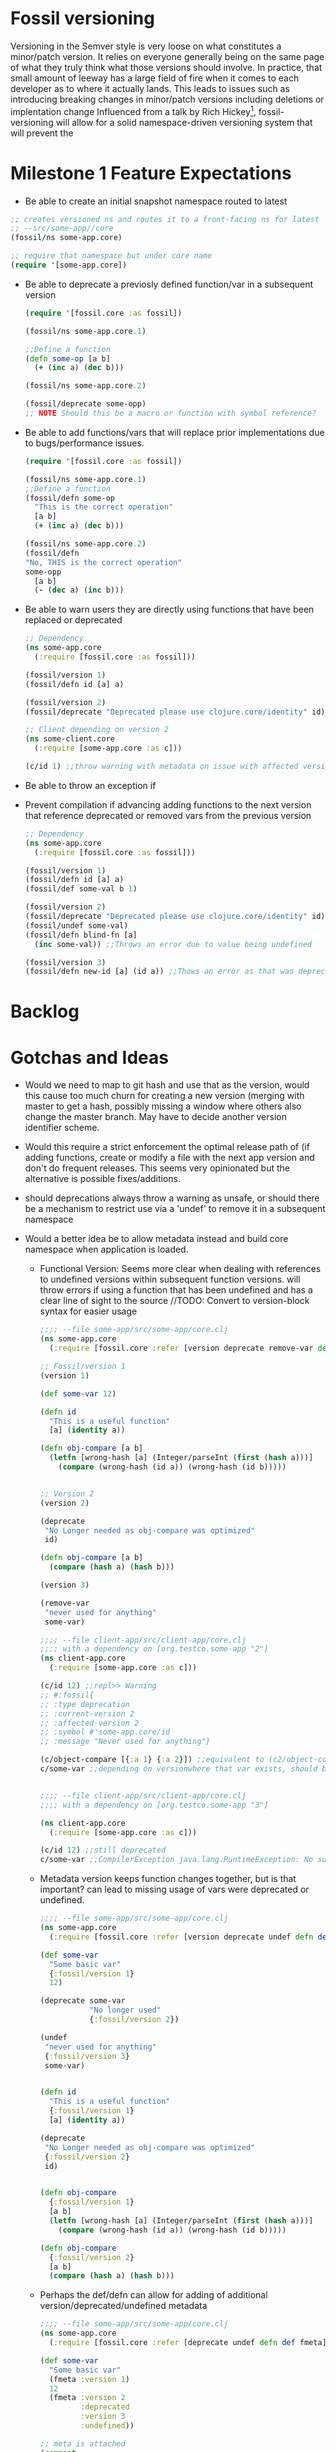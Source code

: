 * Fossil versioning
  Versioning in the Semver style is very loose on what constitutes a minor/patch
  version. It relies on everyone generally being on the same page of what they
  truly think what those versions should involve. In practice, that small amount
  of leeway has a large field of fire when it comes to each developer as to
  where it actually lands. This leads to issues such as introducing breaking
  changes in minor/patch versions including deletions or implentation change Influenced from a talk
  by Rich Hickey[fn:1], fossil-versioning will allow for a solid
  namespace-driven versioning system that will prevent the

* Milestone 1 Feature Expectations
  - Be able to create an initial snapshot namespace routed to latest
  #+BEGIN_SRC clojure
    ;; creates versioned ns and routes it to a front-facing ns for latest
    ;; --src/some-app//core
    (fossil/ns some-app.core)

    ;; require that namespace but under core name
    (require '[some-app.core])
  #+END_SRC
  - Be able to deprecate a previosly defined function/var in a subsequent version
    #+BEGIN_SRC clojure
      (require '[fossil.core :as fossil])

      (fossil/ns some-app.core.1)

      ;;Define a function
      (defn some-op [a b]
        (+ (inc a) (dec b)))

      (fossil/ns some-app.core.2)

      (fossil/deprecate some-opp)
      ;; NOTE Should this be a macro or function with symbol reference?
    #+END_SRC
  - Be able to add functions/vars that will replace prior implementations due to
    bugs/performance issues.
    #+BEGIN_SRC clojure
      (require '[fossil.core :as fossil])

      (fossil/ns some-app.core.1)
      ;;Define a function
      (fossil/defn some-op
        "This is the correct operation"
        [a b]
        (+ (inc a) (dec b)))

      (fossil/ns some-app.core.2)
      (fossil/defn
      "No, THIS is the correct operation"
      some-opp
        [a b]
        (- (dec a) (inc b)))
    #+END_SRC
  - Be able to warn users they are directly using functions that have been
    replaced or deprecated
    #+BEGIN_SRC clojure
      ;; Dependency
      (ns some-app.core
        (:require [fossil.core :as fossil]))

      (fossil/version 1)
      (fossil/defn id [a] a)

      (fossil/version 2)
      (fossil/deprecate "Deprecated please use clojure.core/identity" id)

      ;; Client depending on version 2
      (ns some-client.core
        (:require [some-app.core :as c]))

      (c/id 1) ;;throw warning with metadata on issue with affected version and message
    #+END_SRC
  - Be able to throw an exception if
  - Prevent compilation if advancing adding functions to the next version that
    reference deprecated or removed vars from the previous version
    #+BEGIN_SRC clojure
      ;; Dependency
      (ns some-app.core
        (:require [fossil.core :as fossil]))

      (fossil/version 1)
      (fossil/defn id [a] a)
      (fossil/def some-val b 1)

      (fossil/version 2)
      (fossil/deprecate "Deprecated please use clojure.core/identity" id)
      (fossil/undef some-val)
      (fossil/defn blind-fn [a]
        (inc some-val)) ;;Throws an error due to value being undefined

      (fossil/version 3)
      (fossil/defn new-id [a] (id a)) ;;Thows an error as that was deprecated in version 2.
    #+END_SRC

* Backlog
* Gotchas and Ideas
  - Would we need to map to git hash and use that as the version, would this
    cause too much churn for creating a new version (merging with master to get
    a hash, possibly missing a window where others also change the master
    branch. May have to decide another version identifier scheme.
  - Would this require a strict enforcement the optimal release path of (if
    adding functions, create or modify a file with the next app version and
    don't do frequent releases.  This seems very opinionated but the alternative
    is possible fixes/additions.
  - should deprecations always throw a warning as unsafe, or should there be a
    mechanism to restrict use via a 'undef' to remove it in a subsequent namespace
  - Would a better idea be to allow metadata instead and build core namespace
    when application is loaded.

    - Functional Version: Seems more clear when dealing with references to
      undefined versions within subsequent function versions. will throw errors
      if using a function that has been undefined and has a clear line of sight
      to the source
      //TODO: Convert to version-block syntax for easier usage
    #+BEGIN_SRC clojure
      ;;;; --file some-app/src/some-app/core.clj
      (ns some-app.core
        (:require [fossil.core :refer [version deprecate remove-var defn def]]))

      ;; Fossil/version 1
      (version 1)

      (def some-var 12)

      (defn id
        "This is a useful function"
        [a] (identity a))

      (defn obj-compare [a b]
        (letfn [wrong-hash [a] (Integer/parseInt (first (hash a)))]
          (compare (wrong-hash (id a)) (wrong-hash (id b)))))


      ;; Version 2
      (version 2)

      (deprecate
       "No Longer needed as obj-compare was optimized"
       id)

      (defn obj-compare [a b]
        (compare (hash a) (hash b)))

      (version 3)

      (remove-var
       "never used for anything"
       some-var)

      ;;;; --file client-app/src/client-app/core.clj
      ;;;; with a dependency on [org.testco.some-app "2"]
      (ns client-app.core
        (:require [some-app.core :as c]))

      (c/id 12) ;;repl>> Warning
      ;; #:fossil{
      ;; :type deprecation
      ;; :current-version 2
      ;; :affected-version 2
      ;; :symbol #'some-app.core/id
      ;; :message "Never used for anything"}

      (c/object-compare [{:a 1} {:a 2}]) ;;equivalent to (c2/object-compare ...)
      c/some-var ;;depending on versionwhere that var exists, should be fine


      ;;;; --file client-app/src/client-app/core.clj
      ;;;; with a dependency on [org.testco.some-app "3"]

      (ns client-app.core
        (:require [some-app.core :as c]))

      (c/id 12) ;;still deprecated
      c/some-var ;;CompilerException java.lang.RuntimeException: No such var: client-app.core/some-var
    #+END_SRC
    - Metadata version keeps function changes together, but is that important?
      can lead to missing usage of vars were deprecated or undefined.
    #+BEGIN_SRC clojure
      ;;;; --file some-app/src/some-app/core.clj
      (ns some-app.core
        (:require [fossil.core :refer [version deprecate undef defn def]]))

      (def some-var
        "Some basic var"
        {:fossil/version 1}
        12)

      (deprecate some-var
                 "No longer used"
                 {:fossil/version 2})

      (undef
       "never used for anything"
       {:fossil/version 3}
       some-var)


      (defn id
        "This is a useful function"
        {:fossil/version 1}
        [a] (identity a))

      (deprecate
       "No Longer needed as obj-compare was optimized"
       {:fossil/version 2}
       id)


      (defn obj-compare
        {:fossil/version 1}
        [a b]
        (letfn [wrong-hash [a] (Integer/parseInt (first (hash a)))]
          (compare (wrong-hash (id a)) (wrong-hash (id b)))))

      (defn obj-compare
        {:fossil/version 2}
        [a b]
        (compare (hash a) (hash b)))
    #+END_SRC
    - Perhaps the def/defn can allow for adding of additional
      version/deprecated/undefined metadata
    #+BEGIN_SRC clojure
      ;;;; --file some-app/src/some-app/core.clj
      (ns some-app.core
        (:require [fossil.core :refer [deprecate undef defn def fmeta]]))

      (def some-var
        "Some basic var"
        (fmeta :version 1)
        12
        (fmeta :version 2
               :deprecated
               :version 3
               :undefined))

      ;; meta is attached
      (comment
        (meta #'some-var :fossil/meta)
        [#:fossil{:version 2
                  :deprecated true}
         #:fossil{:version 3
                  :undefined true}])

      (defn id
        "This is a useful function"
        (fmeta :version 1)
        [a] (identity a)
        (fmeta :version 2
               :deprecated))

      (defn obj-compare
        (fmeta :version 1)
        [a b]
        (letfn [wrong-hash [a] (Integer/parseInt (first (hash a)))]
          (compare (wrong-hash (id a)) (wrong-hash (id b))))

        (fmeta :version 2)
        [a b]
        (compare (hash a) (hash b)))
    #+END_SRC
  - Also need to think about how an app that depends on a fossilized app
    works if that app is also using fossilized. may require the creation of the
    namespace for specific versions to resolve which version of thedependench is
    bound to core in each version block.
  - Other than `declare` what other common functions that would make this completed.

*
* Footnotes

[fn:1] - TBD video of Rich Talk on namespace based versioning
